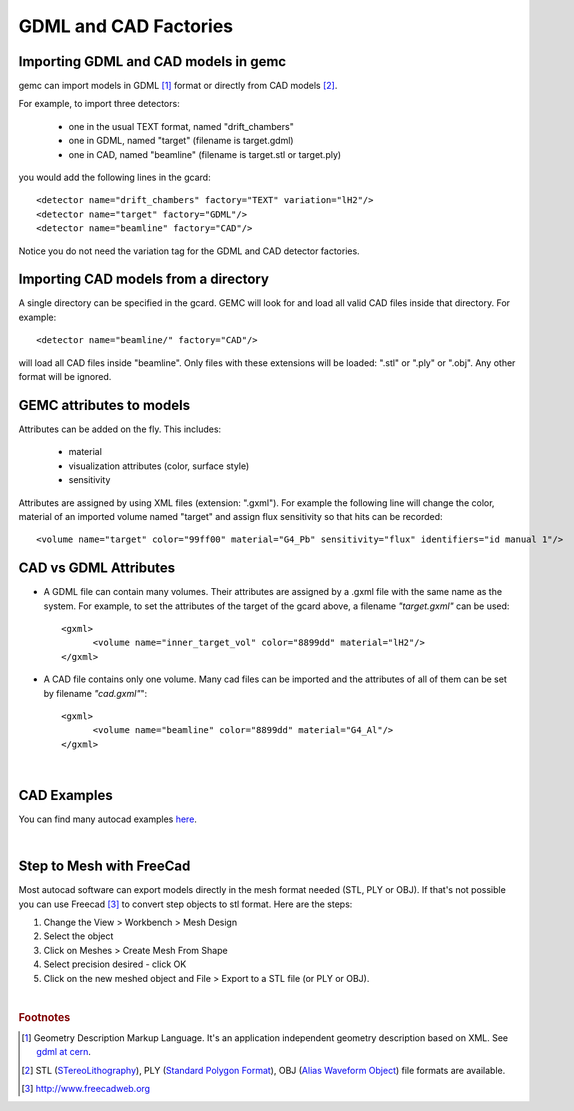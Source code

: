 
.. stl files can be viewed by using the github viewer. Doc is here: https://help.github.com/articles/3d-file-viewer/

######################
GDML and CAD Factories
######################

.. _gdmlCadFactories:


Importing GDML and CAD models in gemc
-------------------------------------

gemc can import models in GDML [#]_ format or directly from CAD models [#]_.


For example, to import three detectors:

 - one in the usual TEXT format, named "drift_chambers"
 - one in GDML, named "target" (filename is target.gdml)
 - one in CAD, named "beamline" (filename is target.stl or target.ply)

you would add the following lines in the gcard::

 <detector name="drift_chambers" factory="TEXT" variation="lH2"/>
 <detector name="target" factory="GDML"/>
 <detector name="beamline" factory="CAD"/>

Notice you do not need the variation tag for the GDML and CAD detector factories.


Importing CAD models from a directory
-------------------------------------

A single directory can be specified in the gcard. GEMC will look for and load all valid CAD files inside that directory.
For example::

 <detector name="beamline/" factory="CAD"/>

will load all CAD files inside "beamline".
Only files with these extensions will be loaded: ".stl" or ".ply" or ".obj". Any other format will be ignored.

GEMC attributes to models
--------------------------

Attributes can be added on the fly. This includes:

 - material
 - visualization attributes (color, surface style)
 - sensitivity

Attributes are assigned by using XML files (extension: ".gxml"). For example the following line will change
the color, material of an imported volume named "target" and assign flux sensitivity so that hits can be recorded::

 <volume name="target" color="99ff00" material="G4_Pb" sensitivity="flux" identifiers="id manual 1"/>




CAD vs GDML Attributes
----------------------

- A GDML file can contain many volumes. Their attributes are assigned by a .gxml file with the same name as the system.
  For example, to set the attributes of the target of the gcard above, a filename *"target.gxml"* can be used::

   <gxml>
 	 <volume name="inner_target_vol" color="8899dd" material="lH2"/>
   </gxml>

- A CAD file contains only one volume. Many cad files can be imported and the attributes of all of them can
  be set by filename *"cad.gxml"*"::

   <gxml>
	 <volume name="beamline" color="8899dd" material="G4_Al"/>
   </gxml>


|

CAD Examples
------------

.. raw:: html

	<script src="https://embed.github.com/view/3d/gemc/detectors/master/forFun/enterprise.stl?height=300&width=300"></script>
	<script src="https://embed.github.com/view/3d/gemc/detectors/master/forFun/dragon.stl?height=300&width=300"></script>


You can find many autocad examples `here <http://www.thingiverse.com/search/>`_.

|

Step to Mesh with FreeCad
-------------------------

Most autocad software can export models directly in the mesh format needed (STL, PLY or OBJ).
If that's not possible you can use Freecad [#]_ to convert step objects to stl format. Here are the steps:

1. Change the View > Workbench > Mesh Design
2. Select the object
3. Click on Meshes > Create Mesh From Shape
4. Select precision desired - click OK
5. Click on the new meshed object and File > Export  to a STL file (or PLY or OBJ).


|

.. rubric:: Footnotes

.. [#] Geometry Description Markup Language. It's an application independent geometry description based on XML. See `gdml at cern <http://gdml.web.cern.ch/GDML>`_.
.. [#] STL (`STereoLithography <https://en.wikipedia.org/wiki/STL_(file_format)>`_),
   PLY (`Standard Polygon Format <https://en.wikipedia.org/wiki/PLY_%28file_format%29>`_),
   OBJ (`Alias Waveform Object <https://en.wikipedia.org/wiki/Wavefront_.obj_file>`_) file formats are available.
.. [#] http://www.freecadweb.org
